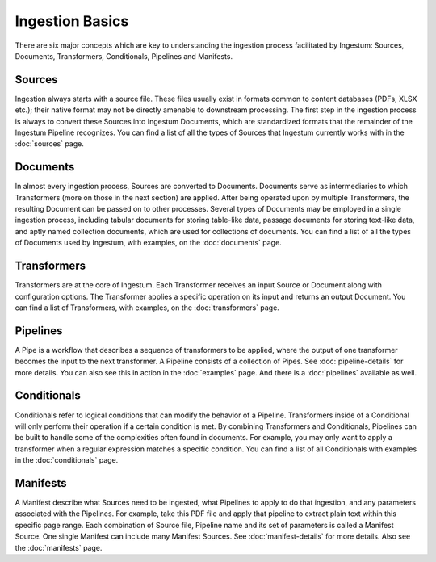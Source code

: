Ingestion Basics
================

There are six major concepts which are key to understanding the
ingestion process facilitated by Ingestum: Sources, Documents,
Transformers, Conditionals, Pipelines and Manifests.

Sources
-------

Ingestion always starts with a source file. These files usually exist
in formats common to content databases (PDFs, XLSX etc.); their native
format may not be directly amenable to downstream processing. The
first step in the ingestion process is always to convert these Sources
into Ingestum Documents, which are standardized formats that the
remainder of the Ingestum Pipeline recognizes. You can find a list of
all the types of Sources that Ingestum currently works with in the
:doc:`sources` page.

Documents
---------

In almost every ingestion process, Sources are converted to
Documents. Documents serve as intermediaries to which Transformers
(more on those in the next section) are applied. After being operated
upon by multiple Transformers, the resulting Document can be passed on
to other processes. Several types of Documents may be employed in a
single ingestion process, including tabular documents for storing
table-like data, passage documents for storing text-like data, and
aptly named collection documents, which are used for collections of
documents. You can find a list of all the types of Documents used by
Ingestum, with examples, on the :doc:`documents` page.

Transformers
------------

Transformers are at the core of Ingestum. Each Transformer receives an
input Source or Document along with configuration options. The
Transformer applies a specific operation on its input and returns an
output Document. You can find a list of Transformers, with examples,
on the :doc:`transformers` page.

Pipelines
---------

A Pipe is a workflow that describes a sequence of transformers to be
applied, where the output of one transformer becomes the input to the
next transformer. A Pipeline consists of a collection of Pipes. See
:doc:`pipeline-details` for more details. You can also see this in
action in the :doc:`examples` page. And there is a :doc:`pipelines`
available as well.

Conditionals
------------

Conditionals refer to logical conditions that can modify the behavior
of a Pipeline. Transformers inside of a Conditional will only perform
their operation if a certain condition is met. By combining
Transformers and Conditionals, Pipelines can be built to handle some
of the complexities often found in documents. For example, you may
only want to apply a transformer when a regular expression matches a
specific condition. You can find a list of all Conditionals with
examples in the :doc:`conditionals` page.

Manifests
---------

A Manifest describe what Sources need to be ingested, what Pipelines
to apply to do that ingestion, and any parameters associated with the
Pipelines. For example, take this PDF file and apply that pipeline to
extract plain text within this specific page range. Each combination
of Source file, Pipeline name and its set of parameters is called a
Manifest Source. One single Manifest can include many Manifest
Sources. See :doc:`manifest-details` for more details. Also see the
:doc:`manifests` page.

